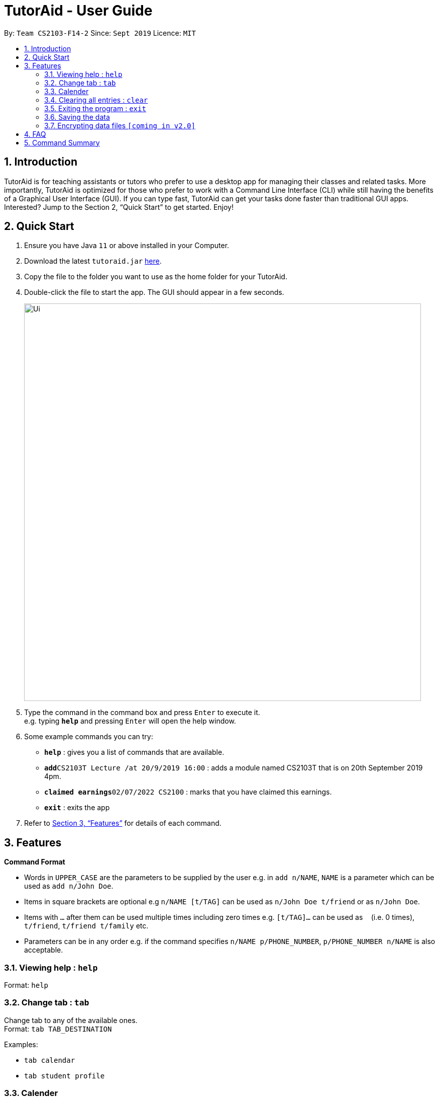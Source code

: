 = TutorAid - User Guide
:site-section: UserGuide
:toc:
:toc-title:
:toc-placement: preamble
:sectnums:
:imagesDir: images
:stylesDir: stylesheets
:xrefstyle: full
:experimental:
ifdef::env-github[]
:tip-caption: :bulb:
:note-caption: :information_source:
endif::[]
:repoURL: https://github.com/se-edu/addressbook-level3

By: `Team CS2103-F14-2`      Since: `Sept 2019`      Licence: `MIT`

== Introduction

TutorAid is for teaching assistants or tutors who prefer to use a desktop app for managing their classes and related tasks. More importantly, TutorAid is optimized for those who prefer to work with a Command Line Interface (CLI) while still having the benefits of a Graphical User Interface (GUI). If you can type fast, TutorAid can get your tasks done faster than traditional GUI apps. Interested? Jump to the Section 2, “Quick Start” to get started. Enjoy!

== Quick Start

.  Ensure you have Java `11` or above installed in your Computer.
.  Download the latest `tutoraid.jar` link:{repoURL}/releases[here].
.  Copy the file to the folder you want to use as the home folder for your TutorAid.
.  Double-click the file to start the app. The GUI should appear in a few seconds.
+
image::Ui.png[width="790"]
+
.  Type the command in the command box and press kbd:[Enter] to execute it. +
e.g. typing *`help`* and pressing kbd:[Enter] will open the help window.
.  Some example commands you can try:


* *`help`* : gives you a list of commands that are available.
* **`add`**`CS2103T Lecture /at 20/9/2019 16:00` : adds a module named CS2103T that is on 20th September 2019 4pm.
* **`claimed earnings`**`02/07/2022 CS2100` : marks that you have claimed this earnings.
* *`exit`* : exits the app

.  Refer to <<Features>> for details of each command.

[[Features]]
== Features

=====
*Command Format*

* Words in `UPPER_CASE` are the parameters to be supplied by the user e.g. in `add n/NAME`, `NAME` is a parameter which can be used as `add n/John Doe`.
* Items in square brackets are optional e.g `n/NAME [t/TAG]` can be used as `n/John Doe t/friend` or as `n/John Doe`.
* Items with `…`​ after them can be used multiple times including zero times e.g. `[t/TAG]...` can be used as `{nbsp}` (i.e. 0 times), `t/friend`, `t/friend t/family` etc.
* Parameters can be in any order e.g. if the command specifies `n/NAME p/PHONE_NUMBER`, `p/PHONE_NUMBER n/NAME` is also acceptable.
=====

=== Viewing help : `help`

Format: `help`

=== Change tab : `tab`

Change tab to any of the available ones. +
Format: `tab TAB_DESTINATION`

Examples:

* `tab calendar`
* `tab student profile`

=== Calender

==== Adding task: `add`

Adds a task to one or more time slots. +
Format: `add DESCRIPTION /at TIME, ...`

[TIP]
A task can have more than one time slots.

Examples:

* `add CS2103T Lecture /at 20/9/2019 16:00,  4/10/2019 16:00`
* `add MA1521 Lecture /at 02/11/2020 14:00`

==== Updating task: `update`

Update task information. +
Format: `update INDEX ATTRIBUTE UPDATE_INFO`

Examples:

* `update 2 time 10/10/2019 18:00`

==== Deleting task: `delete`

Deletes selected task. +
Format: `delete INDEX ...`

[TIP]
You can delete more than one tasks at a time.

Examples:

* `delete 1 3 6`

==== Finding tasks: `find`

Find specific task. +
Format: `find VARAIBLE`

****
* VARIABLE can be either `INDEX`, `KEYWORD` or `TIME`.
* The VARIABLE is case insensitive. e.g `hans` will match `Hans`
* Only full words will be matched. e.g. `Han` will not match `Hans`
* Can find using more than one keyword at a time.
* Only can search by one of the 3 types of variables at any one time.
****

Examples:

* `find 3` [INDEX]
* `find CS2103T, Lecture` [KEYWORD]
* `find 1400` [TIME]

==== Marking Tasks: `mark`

Mark tasks that needs to be reminded. +
`Format: `mark VARIABLE`

****
* VARIABLE can be either `INDEX` or `KEYWORD`.
* The VARIABLE is case insensitive. e.g `hans` will match `Hans`
* Can find using more than one `KEYWORD` or `INDEX` at a time.
****

Examples:

* `mark 2 3 4` +
Marks tasks 2, 3 and 4.
* `mark CS2103T, Tutorial` +
Marks tasks that contains the keyword CS2103T or Tutorial.

==== Setting Reminder Details  : `reminder`

===== Reminder Status On/Off

Switches reminder status between on and off. +
Format: `reminder INDEX STATUS`

Examples:

* `reminder 5 on`

===== Setting Reminder Time

Sets how many minutes before the marked tasks will be reminded. +
Format: `reminder INDEX INTEGER(in minutes)`

Examples:

* `reminder 3 45`

... MORE TO BE ADDED...

// end::delete[]
=== Clearing all entries : `clear`

Clears all entries from the address book. +
Format: `clear`

=== Exiting the program : `exit`

Exits the program. +
Format: `exit`

=== Saving the data

Address book data are saved in the hard disk automatically after any command that changes the data. +
There is no need to save manually.

// tag::dataencryption[]
=== Encrypting data files `[coming in v2.0]`

_{explain how the user can enable/disable data encryption}_
// end::dataencryption[]

== FAQ

*Q*: How do I transfer my data to another Computer? +
*A*: Install the app in the other computer and overwrite the empty data file it creates with the file that contains the data of your previous Address Book folder.

== Command Summary

* *Add* `add n/NAME p/PHONE_NUMBER e/EMAIL a/ADDRESS [t/TAG]...` +
e.g. `add n/James Ho p/22224444 e/jamesho@example.com a/123, Clementi Rd, 1234665 t/friend t/colleague`
* *Clear* : `clear`
* *Delete* : `delete INDEX` +
e.g. `delete 3`
* *Edit* : `edit INDEX [n/NAME] [p/PHONE_NUMBER] [e/EMAIL] [a/ADDRESS] [t/TAG]...` +
e.g. `edit 2 n/James Lee e/jameslee@example.com`
* *Find* : `find KEYWORD [MORE_KEYWORDS]` +
e.g. `find James Jake`
* *List* : `list`
* *Help* : `help`
